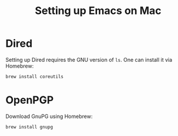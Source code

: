 #+title: Setting up Emacs on Mac

* Dired

Setting up Dired requires the GNU version of ~ls~. One can install it via Homebrew:

#+begin_src bash
brew install coreutils
#+end_src

* OpenPGP

Download GnuPG using Homebrew:

#+begin_src bash
brew install gnupg
#+end_src
